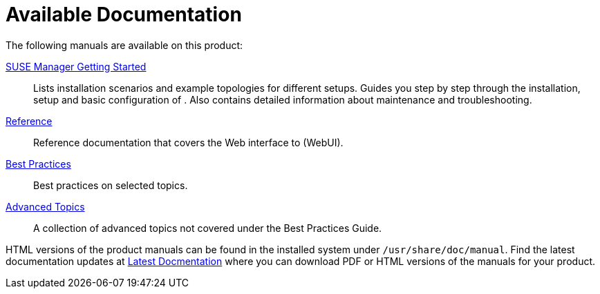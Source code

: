 = Available Documentation
ifdef::env-github,backend-html5,backend-docbook5[]
//Admonitions
:tip-caption: :bulb:
:note-caption: :information_source:
:important-caption: :heavy_exclamation_mark:
:caution-caption: :fire:
:warning-caption: :warning:
:linkattrs:
// SUSE ENTITIES FOR GITHUB
// System Architecture
:zseries: z Systems
:ppc: POWER
:ppc64le: ppc64le
:ipf : Itanium
:x86: x86
:x86_64: x86_64
// Rhel Entities
:rhel: Red Hat Linux Enterprise
:rhnminrelease6: Red Hat Enterprise Linux Server 6
:rhnminrelease7: Red Hat Enterprise Linux Server 7
// SUSE Manager Entities
:productname:
:susemgr: SUSE Manager
:susemgrproxy: SUSE Manager Proxy
:productnumber: 3.2
:saltversion: 2018.3.0
:webui: WebUI
// SUSE Product Entities
:sles-version: 12
:sp-version: SP3
:jeos: JeOS
:scc: SUSE Customer Center
:sls: SUSE Linux Enterprise Server
:sle: SUSE Linux Enterprise
:slsa: SLES
:suse: SUSE
endif::[]
// Asciidoctor Front Matter
:doctype: book
:sectlinks:
:toc: left
:icons: font
:experimental:
:sourcedir: .
:imagesdir: images

The following manuals are available on this product:

ifdef::env-github,backend-html5[]
<<book_mgr_getting_started.adoc#book.suma.getting-started, SUSE Manager Getting Started>>::
endif::[]
ifndef::env-github,backend-html5[]
<<book.suma.getting-started>>::
endif::[]
Lists installation scenarios and example topologies for different {productname} setups.
Guides you step by step through the installation, setup and basic configuration of {productname}.
Also contains detailed information about {productname} maintenance and troubleshooting.

ifdef::env-github,backend-html5[]
<<book_suma_reference_manual.adoc#book.suma.reference.manual, Reference>>::
endif::[]
ifndef::env-github,backend-html5[]
<<book.suma.reference.manual>>::
endif::[]
Reference documentation that covers the Web interface to {productname} ({webui}).

ifdef::env-github,backend-html5[]
<<book_mgr_best_practices.adoc#book.suma.best.practices, Best Practices>>::
endif::[]
ifndef::env-github,backend-html5[]
<<book.suma.best.practices>>::
endif::[]
Best practices on selected topics.

ifdef::env-github,backend-html5[]
<<book_suma_advanced_topics.adoc#book.suma.advanced.topics, Advanced Topics>>::
endif::[]
ifndef::env-github,backend-html5[]
<<book.suma.advanced.topics>>::
endif::[]
A collection of advanced topics not covered under the Best Practices Guide.

// Add docmentation develop link once dev docs are up on gh-pages. Latest docs will always be develop.
HTML versions of the product manuals can be found in the installed system under [path]``/usr/share/doc/manual``.
Find the latest documentation updates at http://www.suse.com/documentation/suse-manager/[Latest Docmentation,window="_blank"] where you can download PDF or HTML versions of the manuals for your product.

ifdef::backend-docbook[]
[index]
== Index
// Generated automatically by the DocBook toolchain.
endif::backend-docbook[]

